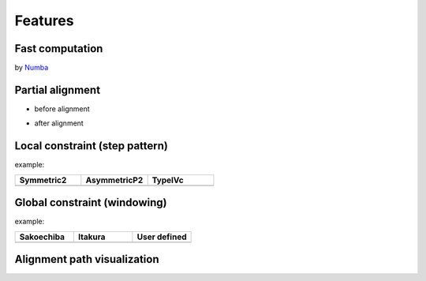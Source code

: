 ========
Features
========

Fast computation
================
by `Numba <https://numba.pydata.org>`_

Partial alignment
================

* before alignment

.. image:: img/partial_org.png

* after alignment

.. image:: img/partial_res.png

Local constraint (step pattern)
================

example: 

.. csv-table::
  :header: "Symmetric2", "AsymmetricP2", "TypeIVc"
  :widths: 15, 15, 15

  .. image:: img/symmetric2.png, .. image:: img/asymmetricP2.png, .. image:: img/typeIVc.png

Global constraint (windowing)
================

example:

.. csv-table::
  :header: "Sakoechiba", "Itakura", "User defined"
  :widths: 15, 15, 15

  .. image:: img/sakoechiba.png, .. image:: img/itakura.png, .. image:: img/user_win.png


Alignment path visualization
================
.. image:: img/partial_path.png
